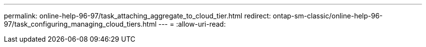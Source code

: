 ---
permalink: online-help-96-97/task_attaching_aggregate_to_cloud_tier.html 
redirect: ontap-sm-classic/online-help-96-97/task_configuring_managing_cloud_tiers.html 
---
= 
:allow-uri-read: 


